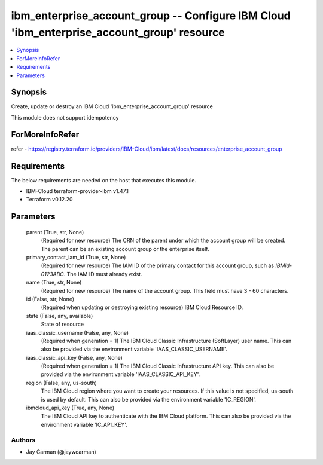 
ibm_enterprise_account_group -- Configure IBM Cloud 'ibm_enterprise_account_group' resource
===========================================================================================

.. contents::
   :local:
   :depth: 1


Synopsis
--------

Create, update or destroy an IBM Cloud 'ibm_enterprise_account_group' resource

This module does not support idempotency


ForMoreInfoRefer
----------------
refer - https://registry.terraform.io/providers/IBM-Cloud/ibm/latest/docs/resources/enterprise_account_group

Requirements
------------
The below requirements are needed on the host that executes this module.

- IBM-Cloud terraform-provider-ibm v1.47.1
- Terraform v0.12.20



Parameters
----------

  parent (True, str, None)
    (Required for new resource) The CRN of the parent under which the account group will be created. The parent can be an existing account group or the enterprise itself.


  primary_contact_iam_id (True, str, None)
    (Required for new resource) The IAM ID of the primary contact for this account group, such as `IBMid-0123ABC`. The IAM ID must already exist.


  name (True, str, None)
    (Required for new resource) The name of the account group. This field must have 3 - 60 characters.


  id (False, str, None)
    (Required when updating or destroying existing resource) IBM Cloud Resource ID.


  state (False, any, available)
    State of resource


  iaas_classic_username (False, any, None)
    (Required when generation = 1) The IBM Cloud Classic Infrastructure (SoftLayer) user name. This can also be provided via the environment variable 'IAAS_CLASSIC_USERNAME'.


  iaas_classic_api_key (False, any, None)
    (Required when generation = 1) The IBM Cloud Classic Infrastructure API key. This can also be provided via the environment variable 'IAAS_CLASSIC_API_KEY'.


  region (False, any, us-south)
    The IBM Cloud region where you want to create your resources. If this value is not specified, us-south is used by default. This can also be provided via the environment variable 'IC_REGION'.


  ibmcloud_api_key (True, any, None)
    The IBM Cloud API key to authenticate with the IBM Cloud platform. This can also be provided via the environment variable 'IC_API_KEY'.













Authors
~~~~~~~

- Jay Carman (@jaywcarman)

